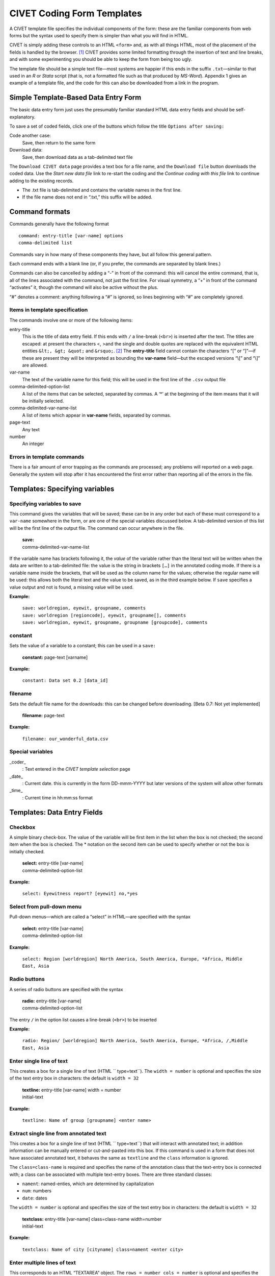 .. _sec-forms:

****************************
CIVET Coding Form Templates
****************************

A CIVET template file specifies the individual components of the form:
these are the familiar components from web forms but the syntax used to
specify them is simpler than what you will find in HTML.

CIVET is simply adding these controls to an HTML ``<form>`` and, as with
all things HTML, most of the placement of the fields is handled by the
browser. [#f1]_ CIVET provides some limited formatting through the
insertion of text and line breaks, and with some experimenting you
should be able to keep the form from being too ugly.

The template file should be a simple text file—most systems are happier
if this ends in the suffix ``.txt``—similar to that used in an *R*
or *Stata* script (that is, not a formatted file such as that
produced by *MS-Word*). Appendix 1 gives an example of a template
file, and the code for this can also be downloaded from a link in the
program.


======================================
Simple Template-Based Data Entry Form
======================================

The basic data entry form just uses the presumably familiar standard
HTML data entry fields and should be self-explanatory. 

To save a set of coded fields, click one of the buttons which follow the
title ``Options after saving:``

Code another case:
    Save, then return to the same form

Download data:
    Save, then download data as a tab-delimited text file

The ``Download CIVET data`` page  provides a
text box for a file name, and the ``Download file`` button downloads the
coded data. Use the *Start new data file* link to re-start the coding
and the *Continue coding with this file* link to continue adding to the
existing records.

-  The .txt file is tab-delimited and contains the variable names in the
   first line.

-  If the file name does not end in “.txt,” this suffix will be added.

.. figure:: download.png
   :alt: CIVET Data download page



================
Command formats
================

Commands generally have the following format

::

          command: entry-title [var-name] options
          comma-delimited list

Commands vary in how many of these components they have, but all follow
this general pattern.

Each command ends with a blank line (or, if you prefer, the commands are
separated by blank lines.)

Commands can also be cancelled by adding a “-” in front of the command:
this will cancel the entire command, that is, all of the lines
associated with the command, not just the first line. For visual
symmetry, a “+” in front of the command “activates” it, though the
command will also be active without the plus.

“#” denotes a comment: anything following a “#” is ignored, so lines
beginning with “#” are completely ignored.

Items in template specification
-------------------------------

The commands involve one or more of the following items:

entry-title
    This is the title of data entry field. If this ends with ``/`` a
    line-break (``<br>``) is inserted after the text. The titles are
    escaped: at present the characters <, >and the single and double
    quotes are replaced with the equivalent HTML entities
    ``&lt;, &gt; &quot;`` and ``&rsquo;``. [#f2]_ The **entry-title**
    field cannot contain the characters “[” or “]”—if these are present
    they will be interpreted as bounding the **var-name** field—but the
    escaped versions “\\[” and “\\]” are allowed.

var-name
    The text of the variable name for this field; this will be used in
    the first line of the ``.csv`` output file

comma-delimited-option-list
    A list of the items that can be selected, separated by commas. A
    ‘\*’ at the beginning of the item means that it will be initially
    selected.

comma-delimited-var-name-list
    A list of items which appear in **var-name** fields, separated by
    commas.

page-text
    Any text

number
    An integer
    
Errors in template commands
---------------------------

There is a fair amount of error trapping as the commands are processed;
any problems will reported on a web page. Generally the system will 
stop after it has encountered the first error rather than reporting
all of the errors in the file.

===============================
Templates: Specifying variables
===============================

Specifying variables to save
----------------------------

This command gives the variables that will be saved; these can be in any
order but each of these must correspond to a ``var-name`` somewhere in
the form, or are one of the special variables discussed below. A
tab-delimited version of this list will be the first line of the output
file. The command can occur anywhere in the file.

    | **save:**
    | comma-delimited-var-name-list

If the variable name has brackets following it, the *value* of the
variable rather than the literal text will be written when the data are
written to a tab-delimited file: the value is the string in brackets
``[…]`` in the annotated coding mode. If there is a variable name inside
the brackets, that will be used as the column name for the values;
otherwise the regular name will be used: this allows both the literal
text and the value to be saved, as in the third example below. If
``save`` specifies a value output and not is found, a missing value will
be used.

**Example:**

    | ``save: worldregion, eyewit, groupname, comments``
    | ``save: worldregion [regioncode], eyewit, groupname[], comments``
    | ``save: worldregion, eyewit, groupname, groupname [groupcode], comments``

constant
--------

Sets the value of a variable to a constant; this can be used in a
``save:``

    | **constant:** page-text [varname]

**Example:**

    ``constant: Data set 0.2 [data_id]``

filename
--------

Sets the default file name for the downloads: this can be changed before
downloading. [Beta 0.7: Not yet implemented]

    | **filename:** page-text

**Example:**

    ``filename: our_wonderful_data.csv``

Special variables
-----------------

\_coder\_
    : Text entered in the *CIVET template selection* page

\_date\_
    : Current date. this is currently in the form DD-mmm-YYYY but later
    versions of the system will allow other formats

\_time\_
    : Current time in hh:mm:ss format


============================
Templates: Data Entry Fields
============================

Checkbox
--------

A simple binary check-box. The value of the variable will be first item
in the list when the box is not checked; the second item when the box is
checked. The \* notation on the second item can be used to specify
whether or not the box is initially checked.

    | **select:** entry-title [var-name]
    | comma-delimited-option-list

**Example:**

    ``select: Eyewitness report? [eyewit] no,*yes``

Select from pull-down menu
--------------------------

Pull-down menus—which are called a “select” in HTML—are specified with
the syntax

    | **select:** entry-title [var-name]
    | comma-delimited-option-list

**Example:**

    ``select: Region [worldregion] North America, South America, Europe, *Africa, Middle East, Asia``

Radio buttons
-------------

A series of radio buttons are specified with the syntax

    | **radio:** entry-title [var-name]
    | comma-delimited-option-list

The entry ``/`` in the option list causes a line-break (``<br>``) to be
inserted

**Example:**

    ``radio: Region/ [worldregion] North America, South America, Europe, *Africa, /,Middle East, Asia``

Enter single line of text
-------------------------

This creates a box for a single line of text (HTML `` type=text``). The
``width = number`` is optional and specifies the size of the text entry
box in characters: the default is ``width = 32``

    | **textline:** entry-title [var-name] width = number
    | initial-text

**Example:**

    ``textline: Name of group [groupname] <enter name>``

Extract single line from annotated text
---------------------------------------

This creates a box for a single line of text (HTML `` type=text``) that
will interact with annotated text; in addition information can be
manually entered or cut-and-pasted into this box. If this command is
used in a form that does not have associated annotated text, it behaves
the same as ``textline`` and the ``class`` information is ignored.

The ``class=class-name`` is required and specifies the name of the
annotation class that the text-entry box is connected with; a class can
be associated with multiple text-entry boxes. There are three standard
classes:

-  ``nament``: named-enties, which are determined by capitalization

-  ``num``: numbers

-  ``date``: dates

The ``width = number`` is optional and specifies the size of the text
entry box in characters: the default is ``width = 32``

    | **textclass:** entry-title [var-name] class=class-name
      width=number
    | initial-text

**Example:**

    ``textclass: Name of city [cityname] class=nament <enter city>``

Enter multiple lines of text
----------------------------

This corresponds to an HTML “TEXTAREA” object. The
``rows = number cols = number`` is optional and specifies the size of
the text entry box in characters: the default is ``rows = 4 cols = 80``

    | **textarea:** entry-title [var-name] rows = number cols = number
    | initial-text

**Example:**

    ``textarea: Comments [comments] rows = 2 cols = 64 – put any additional comments here –``

==========================================
Templates: Additional Web Page Formatting
==========================================

Set page title
--------------

Sets the title of the web page: that is, the HTML``<title>...</title>`` 
section of the header.

    | **title:** page-text

**Example:**

    ``title: CIVET-based coding form``

Insert text
-----------

Adds text to the form: the various options follow the usual HTML
formats. In interests of simplicity, text is “escaped” so that special
characters are not interpreted as HTML: note that this means that
in-line mark-up such as ``<i>``, ``<b>`` and ``<tt>`` will not work,
so if you need this activate and use the ``html:`` command. Also keep in
mind that these commands need to be separated by a blank line.

    | **h1:** page-text
    | **h2:** page-text
    | **h3:** page-text
    | **h4:** page-text
    | **p:** page-text

**Example:**

::

        h1: Primary data set coding form

        p:Please enter data in the fields below, and be really, really careful!

The simple command

::

    p:

is useful for putting some space between form elements.

Insert HTML
-----------

[This command may or may not be included in the operational version of
the system, as it provides some opportunities for mischief. Stay tuned.
It is in the code but currently deactivated; if you are installing your
own version of the system, it can be activated by changing a single
character in the source code.]

Adds arbitrary HTML code without escaping.

    | **html:** page-text

Insert a line break
-------------------

Adds a new line in the form

    **newline:**

.. rubric:: Footnotes

.. [#f1]
   Writing in HTML5 and CSS, one can actually exercise a very fine
   degree of control over the placement, but if you are comfortable with
   that sort of code, you presumably aren’t using CIVET in the first
   place. That said, you can see the HTML generated by CIVET by using
   the *View source* option in your browser, then save it as a file
   using *Save Page As...* and that could provide a starting point for
   creating prettier code.

.. [#f2]
   In the current implementation, named HTML entities such as ``&copy;``
   and ``&euro;`` can be included and should produce the correct
   character. At present numbered entities such as ``&#91;``—the HTML
   equivalent of ’]’—do not work since the # is interpreted as a comment
   delimiter: depending on whether there is demand for this feature, the
   system could provide a way around this.

